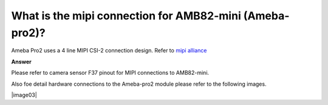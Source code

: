 .. tags:: amb82-mini, hardware, mipi, camera, sensor, f37

What is the mipi connection for AMB82-mini (Ameba-pro2)?
========================================================

Ameba Pro2 uses a 4 line MIPI CSI-2 connection design. Refer to `mipi alliance <https://www.mipi.org/specifications/csi-2>`_

**Answer**

Please refer to camera sensor F37 pinout for MIPI connections to AMB82-mini.

|image01|

Also foe detail hardware connections to the Ameba-pro2 module please refer to the following images.

|image02|

|image03|

.. |image01| image:: ../_static/FAQ/ameba-pro2_mipi_connection/image01.png
   :width:  150px

.. |image02| image:: ../_static/FAQ/ameba-pro2_mipi_connection/image02.png
   :width:  500px

.. |image02| image:: ../_static/FAQ/ameba-pro2_mipi_connection/image02.png
   :width:  500px
